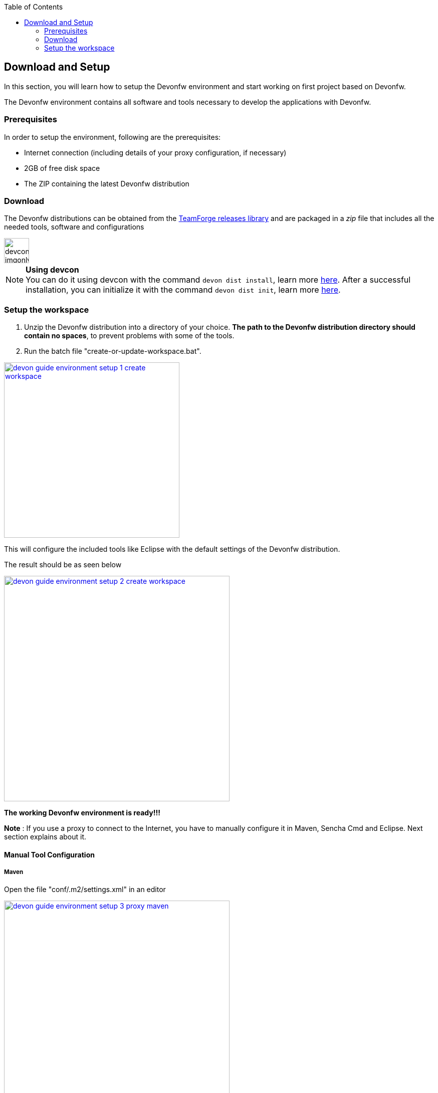 :toc: macro
toc::[]

:doctype: book
:reproducible:
:source-highlighter: rouge
:listing-caption: Listing

== Download and Setup

In this section, you will learn how to setup the Devonfw environment and start working on first project based on Devonfw.

The Devonfw environment contains all software and tools necessary to develop the applications with Devonfw.

=== Prerequisites

In order to setup the environment, following are the prerequisites:

* Internet connection (including details of your proxy configuration, if necessary)
* 2GB of free disk space
* The ZIP containing the latest Devonfw distribution

=== Download
The Devonfw distributions can be obtained from the https://coconet.capgemini.com/sf/frs/do/listReleases/projects.apps2_devon/frs.devon_distribution[TeamForge releases library] and are packaged in a _zip_ file that includes all the needed tools, software and configurations

image::images/devconlogo_imgonly.png[,width="50"]
.*Using devcon*
[NOTE]
You can do it using devcon with the command `devon dist install`, learn more  <<dist install,here>>.
After a successful installation, you can initialize it with the command `devon dist init`, learn more <<dist init,here>>.

=== Setup the workspace

1. Unzip the Devonfw distribution into a directory of your choice. *The path to the Devonfw distribution directory should contain no spaces*, to prevent problems with some of the tools.

1. Run the batch file "create-or-update-workspace.bat".

image::images/download-install/devon_guide_environment_setup_1_create_workspace.png[, width="350", devon_guide_environment_setup_1_create_workspace, link="images/download-install/devon_guide_environment_setup_1_create_workspace.png"]

This will configure the included tools like Eclipse with the default settings of the Devonfw distribution.

The result should be as seen below

image::images/download-install/devon_guide_environment_setup_2_create_workspace.png[, width="450", link="images/download-install/devon_guide_environment_setup_2_create_workspace.png"]
[start=3]

*The working Devonfw environment is ready!!!*

*Note* : If you use a proxy to connect to the Internet, you have to manually configure it in Maven, Sencha Cmd and Eclipse. Next section explains about it.

==== Manual Tool Configuration
===== Maven

Open the file "conf/.m2/settings.xml" in an editor

image::images/download-install/devon_guide_environment_setup_3_proxy_maven.png[, width="450", link="images/download-install/devon_guide_environment_setup_3_proxy_maven.png"]

Remove the comment tags around the <proxy> section at the beginning of the file.

Then update the settings to match your proxy configuration.

image::images/download-install/devon_guide_environment_setup_4_proxy_maven.png[,width="450", link="images/download-install/devon_guide_environment_setup_4_proxy_maven.png"]

If your proxy does not require authentication, simply remove the <username> and <password> lines.

===== Sencha Cmd

Open the file software/Sencha/Cmd/default/sencha.cfg in an editor

image::images/download-install/devon_guide_environment_setup_5_proxy_sencha.png[, width="450", link="images/download-install/devon_guide_environment_setup_5_proxy_sencha.png"]

Search for the property definition of "cmd.jvm.args" (around line 45).

Comment the existing property definition and uncomment the line above it.

Then update the settings to match your proxy configuration.

image::images/download-install/devon_guide_environment_setup_6_proxy_sencha.png[, width="450", link="images/download-install/devon_guide_environment_setup_6_proxy_sencha.png"]

If your proxy does not require authentication, simply remove the "-Dhttp.proxyUser", "-DhttpProxyPassword", "-Dhttps.proxyUser" and "-Dhttps.proxyPassword" parameters.

===== Eclipse

Open eclipse by executing "eclipse-main.bat".

image::images/download-install/devon_guide_environment_setup_7_proxy_eclipse.png[, width="350", link="images/download-install/devon_guide_environment_setup_7_proxy_eclipse.png"]

In the Eclipse preferences dialog, go to "General - Network Connection".

image::images/download-install/devon_guide_environment_setup_8_proxy_eclipse.png[, width="450", link="images/download-install/devon_guide_environment_setup_8_proxy_eclipse.png"]

Switch from "Native" to "Manual"

Enter your proxy configuration

image::images/download-install/devon_guide_environment_setup_9_proxy_eclipse.png[, width="450", link="images/download-install/devon_guide_environment_setup_9_proxy_eclipse.png"]

Thats All!!!